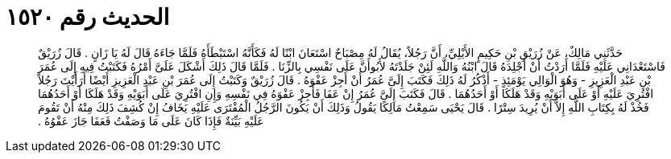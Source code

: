 
= الحديث رقم ١٥٢٠

[quote.hadith]
حَدَّثَنِي مَالِكٌ، عَنْ زُرَيْقِ بْنِ حَكِيمٍ الأَيْلِيِّ، أَنَّ رَجُلاً، يُقَالُ لَهُ مِصْبَاحٌ اسْتَعَانَ ابْنًا لَهُ فَكَأَنَّهُ اسْتَبْطَأَهُ فَلَمَّا جَاءَهُ قَالَ لَهُ يَا زَانٍ ‏.‏ قَالَ زُرَيْقٌ فَاسْتَعْدَانِي عَلَيْهِ فَلَمَّا أَرَدْتُ أَنْ أَجْلِدَهُ قَالَ ابْنُهُ وَاللَّهِ لَئِنْ جَلَدْتَهُ لأَبُوأَنَّ عَلَى نَفْسِي بِالزِّنَا ‏.‏ فَلَمَّا قَالَ ذَلِكَ أَشْكَلَ عَلَىَّ أَمْرُهُ فَكَتَبْتُ فِيهِ إِلَى عُمَرَ بْنِ عَبْدِ الْعَزِيزِ - وَهُوَ الْوَالِي يَوْمَئِذٍ - أَذْكُرُ لَهُ ذَلِكَ فَكَتَبَ إِلَىَّ عُمَرُ أَنْ أَجِزْ عَفْوَهُ ‏.‏ قَالَ زُرَيْقٌ وَكَتَبْتُ إِلَى عُمَرَ بْنِ عَبْدِ الْعَزِيزِ أَيْضًا أَرَأَيْتَ رَجُلاً افْتُرِيَ عَلَيْهِ أَوْ عَلَى أَبَوَيْهِ وَقَدْ هَلَكَا أَوْ أَحَدُهُمَا ‏.‏ قَالَ فَكَتَبَ إِلَىَّ عُمَرُ إِنْ عَفَا فَأَجِزْ عَفْوَهُ فِي نَفْسِهِ وَإِنِ افْتُرِيَ عَلَى أَبَوَيْهِ وَقَدْ هَلَكَا أَوْ أَحَدُهُمَا فَخُذْ لَهُ بِكِتَابِ اللَّهِ إِلاَّ أَنْ يُرِيدَ سِتْرًا ‏.‏ قَالَ يَحْيَى سَمِعْتُ مَالِكًا يَقُولُ وَذَلِكَ أَنْ يَكُونَ الرَّجُلُ الْمُفْتَرَى عَلَيْهِ يَخَافُ إِنْ كُشِفَ ذَلِكَ مِنْهُ أَنْ تَقُومَ عَلَيْهِ بَيِّنَةٌ فَإِذَا كَانَ عَلَى مَا وَصَفْتُ فَعَفَا جَازَ عَفْوُهُ ‏.‏
